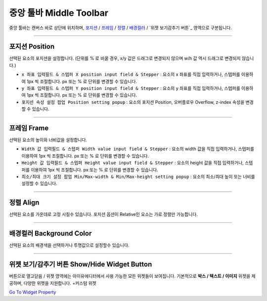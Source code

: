 .. _Go To Widget Property: ./widget_basic.html
.. _위젯 : #widget
.. _포지션 : #position
.. _프레임 : #frame
.. _정렬 : #align
.. _배경컬러 : #background-color



중앙 툴바 Middle Toolbar
====================

.. image:: resource/iu_manual_middle_toolbar.png

중앙 툴바는 캔버스 바로 상단에 위치하며, `포지션`_ / `프레임`_ / `정렬`_ / `배경컬러`_ / `위젯 보기감추기 버튼`_ 영역으로 구분됩니다.

----------



포지션 Position
-------------

선택된 요소의 포지션을 설정합니다. (단위를 % 로 바꿀 경우, x/y 값은 드래그로 변경되지 않으며 w/h 값 역시 드래그로 변경되지 않습니다.)


* ``x 좌표 입력필드 & 스텝퍼 X position input field & Stepper`` : 요소의 x 좌표를 직접 입력하거나, 스텝퍼를 이용하여 1px 씩 조절합니다. px 또는 % 로 단위를 변경할 수 있습니다.
* ``y 좌표 입력필드 & 스텝퍼 Y position input field & Stepper`` : 요소의 y 좌표를 직접 입력하거나, 스텝퍼를 이용하여 1px 씩 조절합니다. px 또는 % 로 단위를 변경할 수 있습니다.
* ``포지션 속성 설정 팝업 Position setting popup`` : 요소의 포지션 Position, 오버플로우 Overflow, z-index 속성을 변경할 수 있습니다.


----------


프레임 Frame
----------

선택된 요소의 높이와 너비값을 설정합니다.


* ``Width 값 입력필드 & 스텝퍼 Width value input field & Stepper`` : 요소의 width 값을 직접 입력하거나, 스텝퍼를 이용하여 1px 씩 조절합니다. px 또는 % 로 단위를 변경할 수 있습니다.
* ``Height 값 입력필드 & 스텝퍼 Height value input field & Stepper`` : 요소의 height 값을 직접 입력하거나, 스텝퍼를 이용하여 1px 씩 조절합니다. px 또는 % 로 단위를 변경할 수 있습니다.
* ``최소/최대 크기 설정 팝업 Min/Max-width & Min/Max-height setting popup`` : 요소의 최소/최대 높이 또는 너비를 설정할 수 있습니다.



----------


정렬 Align
---------

선택된 요소를 가운데로 고정 시킬수 있습니다. 포지션 옵션이 Relative인 요소는 가로 정렬만 가능합니다. 


----------


배경컬러 Background Color
-----------------------

선택된 요소의 배경색을 선택하거나 투명값으로 설정할수 있습니다. 


----------


위젯 보기/감추기 버튼 Show/Hide Widget Button
----------

버튼으로 열고닫음 / 위젯 영역에는 아이유에디터에서 사용 가능한 모든 위젯들이 보여집니다. 기본적으로 **박스 / 텍스트 / 이미지** 위젯을 제공하며, 다양한 위젯을 지원합니다. +커스텀 위젯

`Go To Widget Property`_


